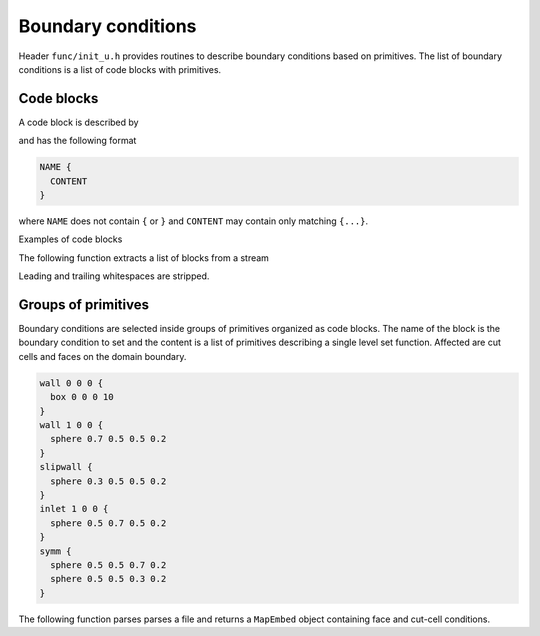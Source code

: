 .. _s:bclist:

Boundary conditions
===================

Header ``func/init_u.h`` provides routines to describe boundary
conditions based on primitives.
The list of boundary conditions is a list of code blocks with primitives.

Code blocks
-----------

A code block is described by

.. includecode:: src/parse/codeblocks.h
  :struct: CodeBlock

and has the following format

.. code-block:: none

  NAME {
    CONTENT
  }

where ``NAME`` does not contain ``{`` or ``}``
and ``CONTENT`` may contain only matching ``{...}``.

Examples of code blocks

.. includecode:: test/parser/codeblocks_in
  :language: none

The following function extracts a list of blocks from a stream

.. includecode:: src/parse/codeblocks.h
  :func: ParseCodeBlocks
  :comment:

Leading and trailing whitespaces are stripped.


Groups of primitives
--------------------

Boundary conditions are selected inside groups of primitives
organized as code blocks.
The name of the block is the boundary condition to set
and the content is a list of primitives
describing a single level set function.
Affected are cut cells and faces on the domain boundary.

.. code-block:: none


  wall 0 0 0 {
    box 0 0 0 10
  }
  wall 1 0 0 {
    sphere 0.7 0.5 0.5 0.2
  }
  slipwall {
    sphere 0.3 0.5 0.5 0.2
  }
  inlet 1 0 0 {
    sphere 0.5 0.7 0.5 0.2
  }
  symm {
    sphere 0.5 0.5 0.7 0.2
    sphere 0.5 0.5 0.3 0.2
  }

The following function parses parses a file
and returns a ``MapEmbed`` object containing face and cut-cell conditions.

.. includecode:: src/func/init_bc.h
  :func: Parse
  :dedent: 2
  :comment:
